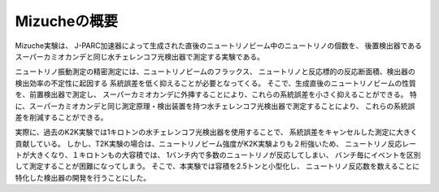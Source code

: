 ==================================================
Mizucheの概要
==================================================

Mizuche実験は、
J-PARC加速器によって生成された直後のニュートリノビーム中のニュートリノの個数を、
後置検出器であるスーパーカミオカンデと同じ水チェレンコフ光検出器で測定する実験である。

ニュートリノ振動測定の精密測定には、ニュートリノビームのフラックス、
ニュートリノと反応標的の反応断面積、検出器の検出効率の不定性に起因する
系統誤差を低く抑えることが必要となってくる。
そこで、生成直後のニュートリノビームの性質を、前置検出器で測定し、
スーパーカミオカンデに外挿することにより、これらの系統誤差を小さく抑えることができる。
特に、スーパーカミオカンデと同じ測定原理・検出装置を持つ水チェレンコフ光検出器で測定することにより、
これらの系統誤差を削減することができる。

実際に、過去のK2K実験では1キロトンの水チェレンコフ光検出器を使用することで、
系統誤差をキャンセルした測定に大きく貢献している。
しかし、T2K実験の場合は、ニュートリノビーム強度がK2K実験よりも２桁強いため、
ニュートリノ反応レートが大きくなり、１キロトンもの大容積では、
1バンチ内で多数のニュートリノが反応してしまい、
バンチ毎にイベントを区別して測定することが困難になってしまう。
そこで、本実験では容積を2.5トンと小型化し、
ニュートリノ反応数を数えることに特化した検出器の開発を行うことにした。
